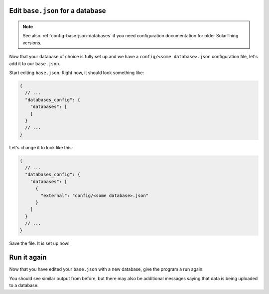 Edit ``base.json`` for a database
===================================

.. note::

  See also :ref:`config-base-json-databases` if you need configuration documentation for older SolarThing versions.

Now that your database of choice is fully set up and we have a ``config/<some database>.json`` configuration file, let's add it to our ``base.json``.

Start editing ``base.json``. Right now, it should look something like:

.. code-block:: json

  {
    // ...
    "databases_config": {
      "databases": [
      ]
    }
    // ...
  }

Let's change it to look like this:

.. code-block:: json

  {
    // ...
    "databases_config": {
      "databases": [
        {
          "external": "config/<some database>.json"
        }
      ]
    }
    // ...
  }

Save the file. It is set up now!

Run it again
==============

Now that you have edited your ``base.json`` with a new database, give the program a run again:

.. tabs::

  .. code-tab:: shell Docker Install

    sudo docker compose up

  .. code-tab:: shell Native Install

    sudo -u solarthing ./run.sh

You should see similar output from before, but there may also be additional messages saying that data is being uploaded to a database.
